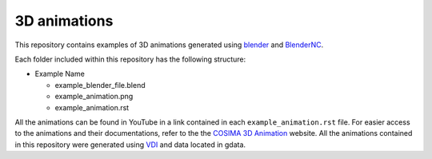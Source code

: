 =============
3D animations
=============
|Documentation Status| 

.. |Documentation Status| image:: https://github.com/COSIMA/3D_animations/actions/workflows/sphinx.yml/badge.svg
   :target: https://github.com/COSIMA/3D_animations/actions/workflows/sphinx.yml

This repository contains examples of 3D animations generated using `blender <https://www.blender.org>`_ and `BlenderNC <https://github.com/blendernc/blendernc>`_. 

Each folder included within this repository has the following structure:

- Example Name
 
  * example_blender_file.blend
  * example_animation.png
  * example_animation.rst

All the animations can be found in YouTube in a link contained in each ``example_animation.rst`` file. For easier access to the animations and their documentations, refer to the the `COSIMA 3D Animation <http://cosima.github.io/3D_animations/>`_ website. All the animations contained in this repository were generated using `VDI <https://nci.org.au>`_ and data located in gdata.


